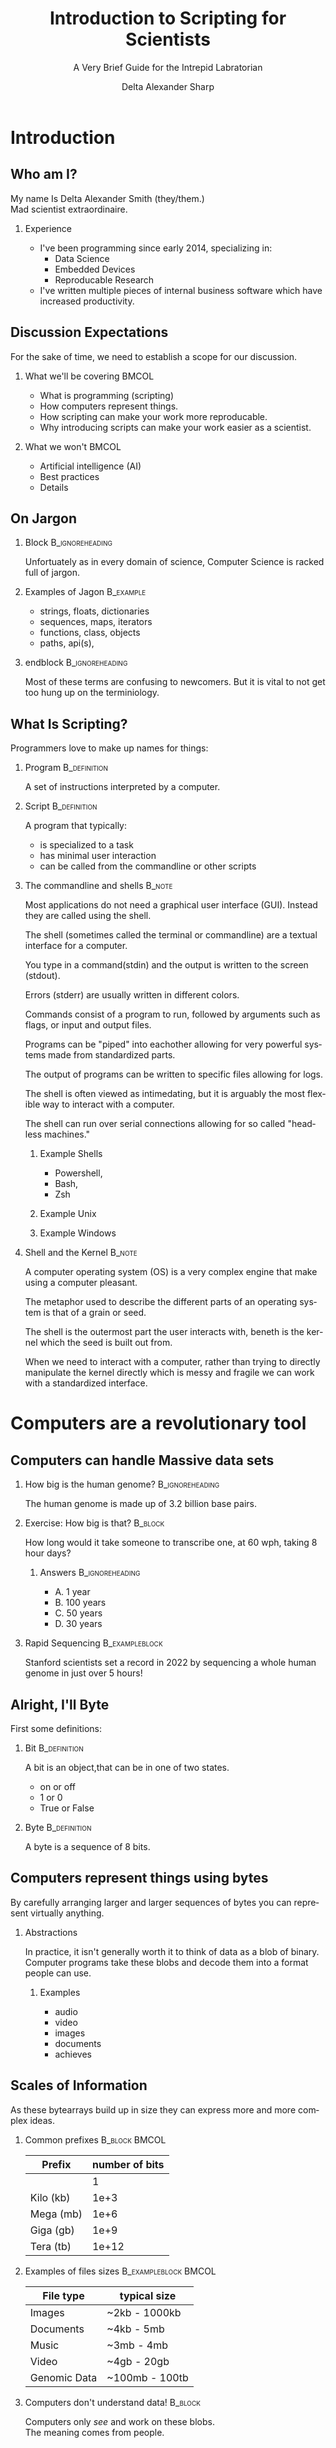 :PROPERTIES:
:ID:       a7079bca-3f51-474f-8951-d171b4c137ba
:END:
#+Title: Introduction to Scripting for Scientists
#+Subtitle: A Very Brief Guide for the Intrepid Labratorian
#+Author: Delta Alexander Sharp
#+Email: nalisarc@gmail.com
#+STARTUP: beamer
* Export Setting                                                   :noexport:
#+DESCRIPTION: 
#+KEYWORDS: 
#+LANGUAGE:  en
#+OPTIONS:   H:2 num:t toc:t \n:nil @:t ::t |:t ^:t -:t f:t *:t <:t
#+OPTIONS:   TeX:t LaTeX:t skip:nil d:nil todo:t pri:nil tags:not-in-toc
#+INFOJS_OPT: view:nil toc:nil ltoc:t mouse:underline buttons:0 path:https://orgmode.org/org-info.js
#+EXPORT_SELECT_TAGS: export
#+EXPORT_EXCLUDE_TAGS: noexport
#+HTML_LINK_UP:
#+HTML_LINK_HOME:
#+beamer_theme: Madrid
#+LATEX_HEADER: \usepackage{tikz}
#+COLUMNS: %40ITEM %10BEAMER_env(Env) %9BEAMER_envargs(Env Args) %4BEAMER_col(Col) %10BEAMER_extra(Extra)



 
* End block                                                        :noexport:
copy this into a frame to end a block. 
#+begin_src org
,*** End of block                                               :B_ignoreheading:
:PROPERTIES:
:BEAMER_env: ignoreheading
:END:
#+end_src

* Setup                                                            :noexport:
#+begin_src ipython :session i2sc :cache yes 
%matplotlib inline
import matplotlib.pyplot as plt
import numpy as np
import random 
#+end_src

#+RESULTS[022e926dd1397aec38b400784929abee7283931b]:
: # Out[34]:


* Exporter                                                         :noexport:

Replace the exporter with the desired one and then just export as latex-beamer~
#+call: beamer-export()


** Beamer Setting                                                  :noexport:
Run this block to export as standard beamer presentation
#+name: beamer-export
#+begin_src org
,#+LaTeX_CLASS: beamer
,#+LaTeX_CLASS_OPTIONS: [allowframebreaks]
,#+OPTIONS: H:2
#+end_src

** Handout Setting                                                 :noexport:
Run this block to theoretically export it with my extra notes but no animation.
#+name: handout-export
#+begin_src org
,#+OPTIONS: H:2
,#+LaTeX_CLASS: beamer
,#+LaTeX_CLASS_OPTIONS: [handout]
,#+LATEX_HEADER: %%% For handouts with lots of extra notes
,#+LATEX_HEADER: \documentclass[handout]{beamer}
,#+LATEX_HEADER: \usepackage{pgfpages}
,#+LATEX_HEADER: \pgfpagesuselayout{2 on 1}[a4paper,border shrink=5mm] % could also use letterpaper
,#+LATEX_HEADER: \setbeameroption{show notes on second screen=bottom} % Beamer manual, section 19.3
,#+LATEX_HEADER: %%%
,#+LATEX_HEADER: 
,#+LATEX_HEADER: \setbeamertemplate{note page}[plain] % Beamer manual, section 19.1
,#+LATEX_HEADER: \newlength{\parskipbackup}
,#+LATEX_HEADER: \setlength{\parskipbackup}{\parskip}
,#+LATEX_HEADER: \newlength{\parindentbackup}
,#+LATEX_HEADER: \setlength{\parindentbackup}{\parindent}
,#+LATEX_HEADER: \newcommand{\baselinestretchbackup}{\baselinestretch}
,#+LATEX_HEADER: \usetemplatenote{\rmfamily \scriptsize%
,#+LATEX_HEADER:   \setlength{\parindent}{1em} \setlength{\parskip}{1ex}%
,#+LATEX_HEADER:   \renewcommand{\baselinestretch}{1}%
,#+LATEX_HEADER:   \noindent \insertnote%
,#+LATEX_HEADER: 
,#+LATEX_HEADER:   \setlength{\parskip}{\parskipbackup}%
,#+LATEX_HEADER:   \setlength{\parindent}{\parindentbackup}%
,#+LATEX_HEADER:   \renewcommand{\baselinestretch}{\baselinestretchbackup}%
,#+LATEX_HEADER: }
#+end_src

** Latex Article                                                   :noexport:
** Blog Post
* Introduction
** Who am I?
My name Is Delta Alexander Smith (they/them.)\\
Mad scientist extraordinaire. 
*** Experience
 - I've been programming since early 2014, specializing in:
   - Data Science
   - Embedded Devices
   - Reproducable Research
 - I've written multiple pieces of internal business software which have increased productivity.



** Discussion Expectations
For the sake of time, we need to establish a scope for our discussion.
*** What we'll be covering                                            :BMCOL:
:PROPERTIES:
:BEAMER_col: 0.6
:END:
 - What is programming (scripting)
 - How computers represent things. 
 - How scripting can make your work more reproducable.
 - Why introducing scripts can make your work easier as a scientist.
*** What we won't                                                     :BMCOL:
:PROPERTIES:
:BEAMER_col: 0.4
:END:
 - Artificial intelligence (AI)
 - Best practices
 - Details

** On Jargon

*** Block                                                   :B_ignoreheading:
:PROPERTIES:
:BEAMER_env: ignoreheading
:END:
Unfortuately as in every domain of science, Computer Science  is racked full of jargon.

*** Examples of Jagon                                             :B_example:
:PROPERTIES:
:BEAMER_ENV: exampleblock
:END:
 - strings, floats, dictionaries
 - sequences, maps, iterators
 - functions, class, objects
 - paths, api(s), 

*** endblock                                                :B_ignoreheading:
:PROPERTIES:
:BEAMER_env: ignoreheading
:END:
Most of these terms are confusing to newcomers.
But it is vital to not get too hung up on the terminiology.

** What Is Scripting?
Programmers love to make up names for things:
*** Program                                                    :B_definition:
:PROPERTIES:
:BEAMER_env: definition
:END:
A set of instructions interpreted by a computer.


 
*** Script                                                     :B_definition:
:PROPERTIES:
:BEAMER_env: definition
:END:
A program that typically:
 - is specialized to a task
 - has minimal user interaction
 - can be called from the commandline or other scripts

   
 
*** The commandline and shells                                       :B_note:
:PROPERTIES:
:BEAMER_env: note
:END:
Most applications do not need a graphical user interface (GUI).
Instead they are called using the shell.

The shell (sometimes called the terminal or commandline) are a textual interface for a computer.

You type in a command(stdin)  and the output is written to the screen (stdout).

Errors (stderr) are usually written in different colors.

Commands consist of a program to run, followed by arguments such as flags, or input and output files.

Programs can be "piped" into eachother allowing for very powerful systems made from standardized parts.

The output of programs can be written to specific files allowing for logs.

The shell is often viewed as intimedating, but it is arguably the most flexible
way to interact with a computer.

The shell can run over serial connections allowing for so called "headless machines."

**** Example Shells
 - Powershell,
 - Bash,
 - Zsh



**** Example Unix

**** Example Windows

*** Shell and the Kernel                                             :B_note:
:PROPERTIES:
:BEAMER_env: note
:END:

A computer operating system (OS) is a very complex engine that
make using a computer pleasant.

The metaphor used to describe the different parts of an operating system
is that of a grain or seed.

The shell is the outermost part the user interacts with,
beneth is the kernel which the seed is built out from.

When we need to interact with a computer, rather than trying to directly
manipulate the kernel directly which is messy and fragile we can work with
a standardized interface.


* Computers are a revolutionary tool

** Computers can handle Massive data sets 

*** How big is the human genome?                            :B_ignoreheading:
:PROPERTIES:
:BEAMER_env: ignoreheading
:END:
The human genome is made up of 3.2 billion base pairs.

*** Exercise: How big is that?                                      :B_block:
:PROPERTIES:
:BEAMER_env: block
:END:
How long would it take someone to transcribe one, at 60 wph, taking 8 hour days?

**** Answers                                                :B_ignoreheading:
:PROPERTIES:
:BEAMER_env: ignoreheading
:END:

 - A. 1 year
 - B. 100 years
 - C. 50 years
 - D. 30 years

*** Rapid Sequencing                                         :B_exampleblock:
:PROPERTIES:
:BEAMER_env: exampleblock
:END:
Stanford scientists set a record in 2022 by sequencing a whole human
genome in just over 5 hours!


** Alright, I'll Byte
First some definitions:
*** Bit                                                  :B_definition:
:PROPERTIES:
:BEAMER_env: definition
:END:
A bit is an object,that can be in one of two states.
 - on or off
 - 1 or 0
 - True or False
*** Byte                                                       :B_definition:
:PROPERTIES:
:BEAMER_env: definition
:END:
A byte is a sequence of 8 bits.
** Computers represent things using bytes
By carefully arranging larger and larger sequences of bytes you can represent
virtually anything.
*** Abstractions
In practice, it isn't generally worth it to think of data as a blob of binary.
Computer programs take these blobs and decode them into a format people can use.
**** Examples
 - audio
 - video
 - images
 - documents
 - achieves
** Scales of Information
As these bytearrays build up in size they can express more and more
complex ideas.
*** Common prefixes                                           :B_block:BMCOL:
:PROPERTIES:
:BEAMER_env: block
:BEAMER_col: 0.4
:END:


| Prefix    | number of bits |
|-----------+----------------|
|           |              1 |
|-----------+----------------|
| Kilo (kb) |           1e+3 |
|-----------+----------------|
| Mega (mb) |           1e+6 |
|-----------+----------------|
| Giga (gb) |           1e+9 |
|-----------+----------------|
| Tera (tb) |          1e+12 |

*** Examples of files sizes                            :B_exampleblock:BMCOL:
:PROPERTIES:
:BEAMER_env: exampleblock
:BEAMER_col: 0.6
:END:

| File type    | typical size   |
|--------------+----------------|
| Images       | ~2kb - 1000kb  |
|--------------+----------------|
| Documents    | ~4kb - 5mb     |
|--------------+----------------|
| Music        | ~3mb - 4mb     |
|--------------+----------------|
| Video        | ~4gb - 20gb    |
|--------------+----------------|
| Genomic Data | ~100mb - 100tb |

*** Computers don't understand data!                                :B_block:
:PROPERTIES:
:BEAMER_env: block
:END:
Computers only /see/ and work on these blobs.\\
The meaning comes from people.

** Computers are precise and repeatable    
*** Computers designed to be deterministic                          :B_block:
:PROPERTIES:
:BEAMER_env: block
:END:
 - They do exactly what you tell them
 - As many times as you need
 - Whenever you want them to

*** Ideal use cases for computers                                   :B_block:
:PROPERTIES:
:BEAMER_env: block
:END:
 - Continous monitoring of sensor data
 - Alerting when readings are out of spec
 - Recording experimental data as it happens
 - Precise timing at super human speeds
 - Calculation and Validation
   



** Computers have Consequences
*** Computers are complex systems                                   :B_block:
:PROPERTIES:
:BEAMER_env: block
:END:
Unfortuantely real computers run on physical machines.\\
Which makes them subject to intermittent and unpredictable errors.

#+DOWNLOADED: screenshot @ 2023-04-13 17:51:38
#+caption: @carrickdb@infosec.exchange
[[file:Computers_are_a_revolutionary_tool/2023-04-13_17-51-38_screenshot.png]]

*** Virtual Machines                                                 :B_note:
:PROPERTIES:
:BEAMER_env: note
:END:
Computers can actually simulate other computers! This process is usually
called virtualization or emulation depending on the context.
*** Virtualization lets you share consistently                       :B_note:
:PROPERTIES:
:BEAMER_env: note
:END:
One major use for virtualization is making environments that behave
the same regardless of the host machine.

However this is a non trivial process which is beyond the scope of
this discussion.
** Computers are fallable!                           
 Computers will quickly perform badly formed or malicious commands!
 - Computers can and *will* destroy themselves when ordered.
 - Bad code can and *will* be exploited.
 - Computer networks scale this damage up *exponentially*

*** Malware                                                          :B_note:
:PROPERTIES:
:BEAMER_env: note
:END:
Just as chemistry can produce wonderful medicines, and terrible toxins;
computers can be used for evil. 
**** What is it?
Malware is code that does something harmful to you, your machine, or anything
connected to those machines.
**** Why is it made?
Many forms of malware were made accidentally or as a proof of concept.
However there are some malicous actors that do so for nefarious reasons
like identity theft, or espionage.


****  General advice                                         :B_exampleblock:
:PROPERTIES:
:BEAMER_env: exampleblock
:END:
That being said, *every* tool can be misused.
 - Don't use personal computers for work.
 - Don't use work computers for personal reasons.
 - Don't plug nonsecure devices into secure one.
 - If it doesn't need a network connection; don't connect it.

*** On Hackers                                                       :B_note:
:PROPERTIES:
:BEAMER_env: note
:END:
A hacker is a person who is interested in a topic (typically computers.)

Hackers approach problems from a different direction than many, trying stuff and seeing what happens.
Some record what they find and share it with their peers.

In other words, a scientist is a type of hacker.

Confusing a hacker with a cyber-criminal is like mistaking a clandestine chemist with
a pharmacist. 
** Data Visualization enables better communication
Computers are able to render graphics faster and more accurately than people
which enables a multitude of opportunities.
*** Good data visualization is vital!                             :B_theorem:
:PROPERTIES:
:BEAMER_env: theorem
:END:
Good data visualization helps people understand very complex datasets
and communicate those ideas.
*** Goodexample
*** Badexample
** General Datavisualization Tips
 - When in doubt, Bar graph it out!
 - Use a combination of colors and symbols
   - does it make senses in black/white?
 - Clear titles, and legends are your friends!


** Computers and people are good at different things!
It can be tempting to try and use computers for everything.
However, this is a naive approach.

*** People aren't computers*                                      :B_theorem:
:PROPERTIES:
:BEAMER_env: theorem
:END:
People and computers are suited for different tasks:
**** Computer Problems                                                :BMCOL:
:PROPERTIES:
:BEAMER_col: 0.5
:END:
 - Data storage and retrevial
 - Search engines
 - Continous sensor monitoring
 - Ultra high speed signal processing
 - Automatable tasks
**** People Problems                                                  :BMCOL:
:PROPERTIES:
:BEAMER_col: 0.5
:END:
 - General problem solving
 - Complex analysis
 - Non standard environments
 - Fuzzy problems
 - Creative tasks
*** Origin of the Word: Computer                                     :B_note:
:PROPERTIES:
:BEAMER_env: note
:END:
The word computer originally referred to a profession held by primarily women.

Human Computers would take a set of inputs, and perform a set of *computations* (a program)
producing a set of output.

These people were vital for many fields ranging from:
 - business
 - academia
 - military
 - engineering

However these people were often dismissed as menial labors despite
the expertise required.




*** On Computable and Uncomputable Problems                          :B_note:
:PROPERTIES:
:BEAMER_env: note
:END:
There different types of problems that can be solved in what is called polynomial time (P type problems)
and ones that can only be solved in non-polynomial time (NP type problems).

Computers can only really solve P problems.
However they can "brute force" NP problems by systematically trying
countless inputs.

People can solve NP problems but they can't really explain how.
Many puzzle games like Sudoku are NP problems.

For further reading, look into the halting problem.

** Scripting allows you to redo you work easily             
Reusing code can let you standardize and automate your workflow.

*** Pasteurization Report Generator                               :B_example:
:PROPERTIES:
:BEAMER_env: example
:END:
A previous employeer pasteurized breastmilk for at-risk newborns.
PRG was built to take the temperature readings for each batch and create a
customized report.

This report was used to verify if a batch met all critical points:
 - Got hot enough
 - For long enough
 - Cooled for storage

PRG took a multi-hour task collapsing it into a managable one.

*** Block                                                   :B_ignoreheading:
:PROPERTIES:
:BEAMER_env: ignoreheading
:END:
   

** Version Control 


*** People Problems
 - Overwriting each other's work
 - Stale and out-of-date copies
 - Breaking changes
 - Crediting contributions
*** VC to the rescue!
 - Track changes
 - Ensures changes are current
 - Revert broken commits
 - Access control, and logging

** In short:
Scripting makes your work more robust and reproducible!
*** Science is based on reproducibility!
How do you find out how the world works?
 - Observe:
   What are you interested in learning?
 - Hypothesize:
   What do you think is happening?
 - Test:
   Cast your ideas to the crucible! 
 - Document and Share:
   Show your work!

*** block                                                   :B_ignoreheading:
:PROPERTIES:
:BEAMER_env: ignoreheading
:END:
Reproducibility is the heart of the scientific method.

* TODO Getting Started with Python

** Installing Python
You can download the latest version of python at:
https://www.python.org/downloads/

#+DOWNLOADED: screenshot @ 2023-04-12 20:57:28
[[file:Getting_Started_with_Python/2023-04-12_20-57-28_screenshot.png]]


*** Python2 vs Python3                                               :B_note:
:PROPERTIES:
:BEAMER_env: note
:END:
Python code is usually backwards compatible with some exceptions.

The most major break between versions was the divsion between python2 and python3.

Some older projects require python2, however there is no legitmate reason to build
new projects using it.


*** Anaconda                                                         :B_note:
:PROPERTIES:
:BEAMER_env: note
:END:
Many in the scientific community use the Anaconda ecosystem.
Anconda bundles many useful applications for research but is beyond the scope
of this discussion.

*** Different Flavors of Python                                      :B_note:
:PROPERTIES:
:BEAMER_env: note
:END:
The most common varient of python is CPython, but other versions exist such as:
 - PyPy
 - Ironpython
 - Jython

Generally python code is compatible with all varients, but there might be
complications with more complex modules.

*** Follow the $PATH                                                 :B_note:
:PROPERTIES:
:BEAMER_env: note
:END:
When you run a command in the shell it looks up the location
of the program using the PATH environment variable.

Programs not in the PATH can't be found automatically by the shell,
which can cause headaches.



** Launching Python
After installing, python can be launched from the command line:

*** Windows                                                 :B_example:
:PROPERTIES:
:BEAMER_env: example
:END:
#+DOWNLOADED: screenshot @ 2023-04-12 21:43:49
[[file:Getting_Started_with_Python/2023-04-12_21-43-49_screenshot.png]]

*** Using the REPL
 1. enter a valid python command
 2. press enter / return
 3. the result is printed to next line of the console
 4. type exit() or CTRL-Z + return to quit

*** ipython                                                          :B_note:
:PROPERTIES:
:BEAMER_env: note
:END:
There are other python interpreters with my personal favorite being ipython.
Ipython has many quality of life improvements like magic methods, inline images,
pretty printing, and autocomplete.

While these improvements aren't strictly necessary, they can make your
life as a scientist much easier.


** Types and how things are represented
Built into python are a few representations of things.
These things are called *objects*, which can have different *types*
*** Common Types
 - Numeric:\\
   Integers, Floating Points, Complex Numbers
 - Sequence and mappings:\\
   Lists, Tuples, Strings, Dictionaries, Ranges
 - Functions:\\
   Code you want to reuse
 - Classes and objects:\\
   Bundles of code and data

** Numerics
Python has three built in ways of representing numbers:

*** Types of Built in Numbers                                :B_exampleblock:
:PROPERTIES:
:BEAMER_env: exampleblock
:END:
 1. Integers (int)
    - Whole numbers.
    - Infinite precision.
 2. Floating point (float)
    - Decimals (but in base 2)
    - precision limited by hardware.
 3. Complex number (complex)
    - exists on the complex plane.
    - has a real and an imaginary part.  
    - can have both float and int parts.
      
*** Numerical Bases and You                                          :B_note:
:PROPERTIES:
:BEAMER_env: note
:END:
People tend to count in decimal, a system using ten symbols (0-9) to represent numbers.
However this system is completely arbitrary.

People have counted in many diffent bases such as:
 - Binary (base 2)
 - Octal (base 8)
 - Duodecimal (base 12)
 - Hexidecimal (base 16)
 - Sexagesimal (base 60)

Each having its own distinct advantages and disadvantages.



** Precision, Accuracy, and Uncertainty
It can be tempting to think that computers are better at math than people.
*** Consider the following:                                         :B_block:
:PROPERTIES:
:BEAMER_env: block
:END:
Computers have a limited memory to represent numbers with.
\\
**** Code                                              :B_exampleblock:BMCOL:
:PROPERTIES:
:BEAMER_env: exampleblock
:BEAMER_col: 0.4
:END:

#+name: floating_point_error_demo
#+begin_src ipython :session i2sc :results output raw :exports code :noeval 
a = 1.2
b = 1.0

print(a - b)
#+end_src


**** What result do you expect?                               :B_block:BMCOL:
:PROPERTIES:
:BEAMER_env: block
:BEAMER_col: 0.45
:END:
 - A. 0.20000000000000000
 - B. @@beamer: {\color<2>[rgb]{0,0.6,0}@@0.19999999999999996@@beamer:}@@
 - C. 1.00000000000000001
 - D. 0.19000000000000005

*** Garbage in, garbage out!                                   :B_alertblock:
:PROPERTIES:
:BEAMER_env: alertblock
:END:
Remember to account for the uncertainty in your calculations or you'll end up with mysterious errors and useless data.



** Sequences and Collections
Sometimes, you need to store a bunch of things together:

*** List                                                          :B_example:
:PROPERTIES:
:BEAMER_env: example
:END:
A mutable (updatable) collection of objects.
#+begin_src ipython
example_list = ['a','b','c','d']
#+end_src

*** Tuple                                                         :B_example:
:PROPERTIES:
:BEAMER_env: example
:END:
A frozen (non-updatable) collection of objects.
#+begin_src ipython :noeval 
example_tuple = (1,2,3,4)
#+end_src

*** Dictonary                                                     :B_example:
:PROPERTIES:
:BEAMER_env: example
:END:
A collection of key, value pairs (mappings.)
#+begin_src ipython :noeval 
example_dict = {"key1": 123, "key2": "abc"}
#+end_src


*** Dictonaries and hashes                                           :B_note:
:PROPERTIES:
:BEAMER_env: note
:END:
Dictonary can only be made from hashable objects.

Hashing is a type of mathematical operation that takes an input
producing a unique output of a uniform size.

Hashing is an asymmetrical operation, meaing that it is very
difficult to figure out what made a specific hash.

Only frozen or unmutable objects can be hashed, because any change
creates a new hash.

Hashes have many uses including:
 - verifying file integrity
 - storing passwords safely
 - caching
 
** Strings

*** Computers store textual data as strings
Strings are a collection of symbols including:
 - letters
 - numbers
 - punctuation
 - control sequences
*** Beads
\begin{tikzpicture}
\draw[gray, thick] (-1,1) -- (5,1);
\end{tikzpicture}
** Classes and objects
To define a custom object, you use a class.
Classes allow you to bundle code and data as a single object.

*** Class                                                         :B_example:
:PROPERTIES:
:BEAMER_env: example
:END:
#+begin_src ipython
class ExampleClass:
    def __init__(self, args):
        self.args = args
        self.bar = "Hello World!!"

    def foo(self):
        print(self.bar)

example = ExampleClass("Hi")
#+end_src

*** endblock                                                :B_ignoreheading:
:PROPERTIES:
:BEAMER_env: ignoreheading
:END:
You can keep multiple independant copies of an object, allowing for
problems to be encapsulated and isolated. 



*** Inheritance                                                      :B_note:
:PROPERTIES:
:BEAMER_env: note
:END:
Objects can be based on other objects.

This allows for more complex functionality to be built on top
of simpler objects.


** Conditional Logic
The real power of programming comes from the ability to define
logical conditions.

*** What do you think?

#+begin_src ipython
name = input("What's your name? ")

if len(name) > 10:
    print("Wow that's a long name!")
elif len(name) <= 10 and len(name):
    print(f"Hi {name}!")
else:
    print("Sorry didn't catch that!")
#+end_src



** Truthyness and Booleans
Python uses the ~True~ and ~False~ objects to represent yes-no questions.
#+begin_src ipython :noeval 
(2 + 2 == 4) # True
(3 - 5 > 100) # False
#+end_src




** Reusing Code: Modules and Libraries
Modules allow you to share python programs and libraries and use them in your
projects.

*** Using modules                                      :B_exampleblock:BMCOL:
:PROPERTIES:
:BEAMER_env: exampleblock
:BEAMER_col: 0.5
:END:
#+begin_src ipython :noeval 
#import a module
import random
#import a specific submodule
from random import randint
#import all the submodules
from random import *
#+end_src



*** endblock                                                :B_ignoreheading:
:PROPERTIES:
:BEAMER_env: ignoreheading
:END:
By using modules you don't need to reinvent the wheel every time you want
to make something.

** Installing new Modules
To install a new module you use the command-line program ~pip~:
#+begin_src bash :noeval 
pip install numpy
pip uninstall numpy
#+end_src

*** Security Considerations                                          :B_note:
:PROPERTIES:
:BEAMER_env: note
:END:
Unforunately there are malicious actors out there that make evil modules.
Often times these are made to immitate a popular library like requests.

These modules when installed turn your project into a trojan horse,
and your computer is troy.

Make sure to verify that a package is what it says it is before using it.


*** Virtualenv and isolation                                         :B_note:
:PROPERTIES:
:BEAMER_env: note
:END:
Pip installs packages to a common location by default.
This often is desired, but sometimes programs will use incompatible versions
or break system tools.

To avoid this, it is recommended to set up a virtual environment (virtualenv)
and installing the packages there.

Tools such as ~pipx~ or ~pipenv~ can automate this for you.

** Common 3rd party libraries for science
 - Numpy:\\
   Handle large objects efficiently.
 - Scipy:\\
   A bunch of useful mathematical and scientific functions.
 - Sympy:\\
   Symbolic mathematics.
 - Pandas:\\
   Handle datasets with ease.
 - Matplotlib and Seaborn:\\
   Create graphs, charts, and figures.
 - Pint:\\
   Ensures your math takes units into account.



* TODO Conclusion

** Learning to program is hard, but you can do it.
Learning is a physical process that takes time and energy.
*** When you encounter trouble                                      :B_block:
:PROPERTIES:
:BEAMER_env: block
:END:
At somepoint, you *will* hit a metaphorical brick wall.
 - Take a break and re-evaluate the problem
   - What are you trying to do?
   - Are you asking the right question?
 - Double check your steps
   - Traceback messages are cryptic at first.
   - Learn to read them for invaluable feedback.
 - Try duck debugging!
   - Explain what you're working on to a rubber duck.
   - While silly it helps more often than not.
** Ask for help when you need it!
Your peers are your greatest resource for learning.
 - Use them!
*** Community Forums
Communities like [[https:stackoverflow.com][stackoverflow.com]] exist for asking and answering questions.
*** Before asking
A badly formed question is only going to frustrate you and your mentor.
 - What are you trying to do?
 - What is happening?
 - What steps have you tried?



** Embrace mistakes when learning
You will make mistakes, that's part of the learning process.

*** Fail fast; fail often

**** List                                                             :BMCOL:
:PROPERTIES:
:BEAMER_col: 0.5
:END:
 - Don't be afraid of being wrong!
 - Iterate on your previous work!
 - Keep it simple sweetie!
 - Document your progress!
 - How do others approch this?
 - Build tests to verify your results!

**** Figure                                                           :BMCOL:
:PROPERTIES:
:BEAMER_col: 0.5
:END:
#+begin_src ipython :session i2sc :ipyfile ./media/images/faround.png :results raw :exports results :cache yes 
with plt.xkcd():
    fig = plt.figure()
    ax = fig.add_axes((0, 0, 1, 1))
    ax.set_xticks([])
    ax.set_yticks([])
    ax.spines[['top', 'right']].set_visible(False)
    ax.set_xlabel("Screw around")
    ax.set_ylabel("Find out")

    
    ax.annotate(
        'HOW MUCH YOU LEARN!',
        xy=(5, 5), arrowprops=dict(arrowstyle='->'), xytext=(5, 4))

    

    ax.plot(range(10))

     
    plt.show()
#+end_src

#+RESULTS[dda27abd3b7e5c5fb09de8f6878e1e2015f243cf]:
[[file:./media/images/faround.png]]



** Still not convinced?
This presentation was prepared using the techniques discussed.
*** Tools used                                               :B_exampleblock:
:PROPERTIES:
:BEAMER_env: exampleblock
:END:
 - emacs
   - orgmode
   - org-ref
 - latex
   - bibtex
   - beamer
   - tikz
 - python
   - matplotlib
     
*** Source
You can find the source document here:
https://github.com/Nalisarc/intro-to-scripting

** Summary
Computers are powerful tools that can greatly improve your
work as a scientist.

* Addendium                               

** TODO Bibliography
[[bibliography:../bibliography/references.bib]]
[[bibliographystyle:amsplain]]
** Prompt for questions
#+begin_center
Follow up questions can be sent to:
nalisarc@gmail.com
#+end_center
** TODO Further Reading

 - https://youtu.be/dQhj5RGtag0
** 
* Links                                                            :noexport:

[[id:24586-3012-4104-b65b-bf2a2e526a18][Roam Index]]

[[id:da153c54-5934-4b5b-90c0-9b7e0dab9cd9][Python]]

[[id:c1622e03-0f6e-47d4-be82-8eea88c4dc3f][Matplotlib]]:
 - https://matplotlib.org/stable/users/index.html
 - https://matplotlib.org/stable/tutorials/index.html
 - https://matplotlib.org/stable/plot_types/index.html
 - https://matplotlib.org/stable/api/index.html

[[id:6550f037-b51e-4e62-bbab-e1874c23ba5e][numpy]]

[[id:a624a7ff-29e5-4796-93ec-a271fee0acb4][Pandas]]


   https://www.aruplab.com/magnify23/sanguine-new-data-visualization-tool-predicts-transfusion-needs

[[id:9b0f7c69-04be-4aef-9ccc-f83f9294c91c][Bioinformatics Data Skills (Vince Buffalo)]]

[[id:0c64f7dd-7999-46d6-a538-9e31da3a6541][ModelingAndSimulationInPython]]

[[id:163a9579-1301-4e9d-a388-73b9ffe71ced][Scipy]]

https://orgmode.org/worg/exporters/beamer/tutorial.html
https://texdoc.org/serve/beamer/0
https://en.wikipedia.org/wiki/List_of_programming_languages

https://nigms.nih.gov/education/Inside-Life-Science/Pages/Genetics-by-the-Numbers.aspx

https://med.stanford.edu/news/all-news/2022/01/dna-sequencing-technique.html

https://pbs.twimg.com/media/FspnKDKaEAACpQi?format=jpg&name=small

https://chartio.com/learn/business-intelligence/5-data-visualization-best-practices/

* C code for summation                                             :noexport:

#+begin_src C :tangle ~/sum.c 
#include <stdio.h>

int main()
{
   int n, sum = 0, c, array[100];

   scanf("%d", &n);

   for (c = 0; c < n; c++)
   {
      scanf("%d", &array[c]);
      sum = sum + array[c];
   }

   printf("Sum = %d\n", sum);

   return 0;
}
#+end_src
